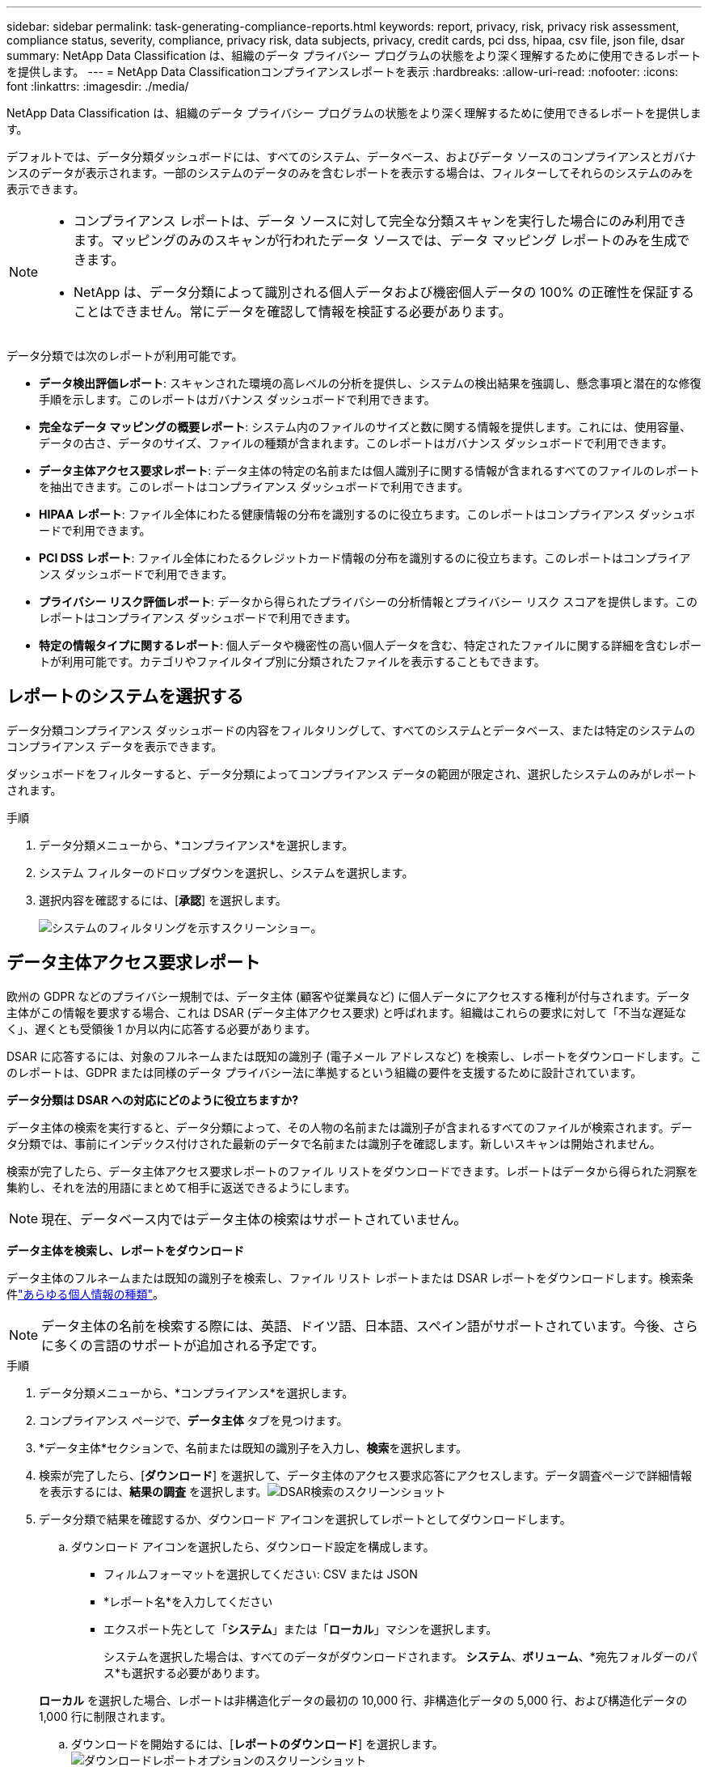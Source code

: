 ---
sidebar: sidebar 
permalink: task-generating-compliance-reports.html 
keywords: report, privacy, risk, privacy risk assessment, compliance status, severity, compliance, privacy risk, data subjects, privacy, credit cards, pci dss, hipaa, csv file, json file, dsar 
summary: NetApp Data Classification は、組織のデータ プライバシー プログラムの状態をより深く理解するために使用できるレポートを提供します。 
---
= NetApp Data Classificationコンプライアンスレポートを表示
:hardbreaks:
:allow-uri-read: 
:nofooter: 
:icons: font
:linkattrs: 
:imagesdir: ./media/


[role="lead"]
NetApp Data Classification は、組織のデータ プライバシー プログラムの状態をより深く理解するために使用できるレポートを提供します。

デフォルトでは、データ分類ダッシュボードには、すべてのシステム、データベース、およびデータ ソースのコンプライアンスとガバナンスのデータが表示されます。一部のシステムのデータのみを含むレポートを表示する場合は、フィルターしてそれらのシステムのみを表示できます。

[NOTE]
====
* コンプライアンス レポートは、データ ソースに対して完全な分類スキャンを実行した場合にのみ利用できます。マッピングのみのスキャンが行われたデータ ソースでは、データ マッピング レポートのみを生成できます。
* NetApp は、データ分類によって識別される個人データおよび機密個人データの 100% の正確性を保証することはできません。常にデータを確認して情報を検証する必要があります。


====
データ分類では次のレポートが利用可能です。

* *データ検出評価レポート*: スキャンされた環境の高レベルの分析を提供し、システムの検出結果を強調し、懸念事項と潜在的な修復手順を示します。このレポートはガバナンス ダッシュボードで利用できます。
* *完全なデータ マッピングの概要レポート*: システム内のファイルのサイズと数に関する情報を提供します。これには、使用容量、データの古さ、データのサイズ、ファイルの種類が含まれます。このレポートはガバナンス ダッシュボードで利用できます。
* *データ主体アクセス要求レポート*: データ主体の特定の名前または個人識別子に関する情報が含まれるすべてのファイルのレポートを抽出できます。このレポートはコンプライアンス ダッシュボードで利用できます。
* *HIPAA レポート*: ファイル全体にわたる健康情報の分布を識別するのに役立ちます。このレポートはコンプライアンス ダッシュボードで利用できます。
* *PCI DSS レポート*: ファイル全体にわたるクレジットカード情報の分布を識別するのに役立ちます。このレポートはコンプライアンス ダッシュボードで利用できます。
* *プライバシー リスク評価レポート*: データから得られたプライバシーの分析情報とプライバシー リスク スコアを提供します。このレポートはコンプライアンス ダッシュボードで利用できます。
* *特定の情報タイプに関するレポート*: 個人データや機密性の高い個人データを含む、特定されたファイルに関する詳細を含むレポートが利用可能です。カテゴリやファイルタイプ別に分類されたファイルを表示することもできます。




== レポートのシステムを選択する

データ分類コンプライアンス ダッシュボードの内容をフィルタリングして、すべてのシステムとデータベース、または特定のシステムのコンプライアンス データを表示できます。

ダッシュボードをフィルターすると、データ分類によってコンプライアンス データの範囲が限定され、選択したシステムのみがレポートされます。

.手順
. データ分類メニューから、*コンプライアンス*を選択します。
. システム フィルターのドロップダウンを選択し、システムを選択します。
. 選択内容を確認するには、[**承認**] を選択します。
+
image:screenshot-report-filter.png["システムのフィルタリングを示すスクリーンショー。"]





== データ主体アクセス要求レポート

欧州の GDPR などのプライバシー規制では、データ主体 (顧客や従業員など) に個人データにアクセスする権利が付与されます。データ主体がこの情報を要求する場合、これは DSAR (データ主体アクセス要求) と呼ばれます。組織はこれらの要求に対して「不当な遅延なく」、遅くとも受領後 1 か月以内に応答する必要があります。

DSAR に応答するには、対象のフルネームまたは既知の識別子 (電子メール アドレスなど) を検索し、レポートをダウンロードします。このレポートは、GDPR または同様のデータ プライバシー法に準拠するという組織の要件を支援するために設計されています。

*データ分類は DSAR への対応にどのように役立ちますか?*

データ主体の検索を実行すると、データ分類によって、その人物の名前または識別子が含まれるすべてのファイルが検索されます。データ分類では、事前にインデックス付けされた最新のデータで名前または識別子を確認します。新しいスキャンは開始されません。

検索が完了したら、データ主体アクセス要求レポートのファイル リストをダウンロードできます。レポートはデータから得られた洞察を集約し、それを法的用語にまとめて相手に返送できるようにします。


NOTE: 現在、データベース内ではデータ主体の検索はサポートされていません。

*データ主体を検索し、レポートをダウンロード*

データ主体のフルネームまたは既知の識別子を検索し、ファイル リスト レポートまたは DSAR レポートをダウンロードします。検索条件link:reference-private-data-categories.html#types-of-personal-data["あらゆる個人情報の種類"]。


NOTE: データ主体の名前を検索する際には、英語、ドイツ語、日本語、スペイン語がサポートされています。今後、さらに多くの言語のサポートが追加される予定です。

.手順
. データ分類メニューから、*コンプライアンス*を選択します。
. コンプライアンス ページで、**データ主体** タブを見つけます。
. *データ主体*セクションで、名前または既知の識別子を入力し、**検索**を選択します。
. 検索が完了したら、[**ダウンロード**] を選択して、データ主体のアクセス要求応答にアクセスします。データ調査ページで詳細情報を表示するには、**結果の調査** を選択します。image:screenshot-data-subject-john-doe.png["DSAR検索のスクリーンショット"]
. データ分類で結果を確認するか、ダウンロード アイコンを選択してレポートとしてダウンロードします。
+
.. ダウンロード アイコンを選択したら、ダウンロード設定を構成します。
+
*** フィルムフォーマットを選択してください: CSV または JSON
*** *レポート名*を入力してください
*** エクスポート先として「*システム*」または「*ローカル*」マシンを選択します。
+
システムを選択した場合は、すべてのデータがダウンロードされます。  *システム*、*ボリューム*、*宛先フォルダーのパス*も選択する必要があります。

+
*ローカル* を選択した場合、レポートは非構造化データの最初の 10,000 行、非構造化データの 5,000 行、および構造化データの 1,000 行に制限されます。



.. ダウンロードを開始するには、[**レポートのダウンロード**] を選択します。image:screenshot-download-report.png["ダウンロードレポートオプションのスクリーンショット"]






== 医療保険の携行性と責任に関する法律（HIPAA）に関する報告書

医療保険の携行性と責任に関する法律 (HIPAA) レポートは、健康情報を含むファイルを識別するのに役立ちます。これは、組織の HIPAA データ プライバシー法の遵守要件を支援するために設計されています。データ分類が探す情報には次のものが含まれます。

* 健康参照パターン
* ICD-10-CM医療コード
* ICD-9-CM医療コード
* HR - 健康カテゴリ
* 健康アプリケーションデータカテゴリ


レポートには次の情報が含まれます。

* 概要: 健康情報を含むファイルの数と、そのシステム。
* 暗号化: 暗号化されたシステムまたは暗号化されていないシステム上にある健康情報を含むファイルの割合。この情報はCloud Volumes ONTAPに固有のものです。
* ランサムウェア保護: ランサムウェア保護が有効になっているシステム、または有効になっていないシステム上にある健康情報を含むファイルの割合。この情報はCloud Volumes ONTAPに固有のものです。
* 保持期間: ファイルが最後に変更された期間。これは、健康情報を処理に必要な期間以上保存すべきではないため、役立ちます。
* 健康情報の配布: 健康情報が見つかったシステムと、暗号化およびランサムウェア保護が有効になっているかどうか。


*HIPAAレポートを生成する*

レポートを生成するには、「コンプライアンス」タブに移動します。

.手順
. データ分類メニューから、*コンプライアンス*を選択します。
. **レポート ペイン** を見つけます。  *HIPAA レポート* の横にあるダウンロード アイコンを選択します。
+
image:screenshot-report-options.png["コンプライアンス ページのレポート オプションのスクリーンショット。"]



.結果
データ分類により PDF レポートが生成されます。



== ペイメントカード業界データセキュリティ基準（PCI DSS）レポート

ペイメント カード 業界データ セキュリティ標準 (PCI DSS) レポートは、ファイル全体にわたるクレジットカード情報の分布を識別するのに役立ちます。

レポートには次の情報が含まれます。

* 概要: クレジットカード情報が含まれているファイルの数と、そのシステム。
* 暗号化: 暗号化されたシステムまたは暗号化されていないシステム上にあるクレジットカード情報を含むファイルの割合。この情報はCloud Volumes ONTAPに固有のものです。
* ランサムウェア保護: ランサムウェア保護が有効になっているシステム、または有効になっていないシステム上にある、クレジットカード情報を含むファイルの割合。この情報はCloud Volumes ONTAPに固有のものです。
* 保持期間: ファイルが最後に変更された期間。これは、クレジットカード情報を処理に必要な期間以上保持するべきではないため、役立ちます。
* クレジットカード情報の配布: クレジットカード情報が見つかったシステムと、暗号化およびランサムウェア保護が有効になっているかどうか。


*PCI DSSレポートを生成する*

レポートを生成するには、「コンプライアンス」タブに移動します。

.手順
. データ分類メニューから、*コンプライアンス*を選択します。
. **レポート ペイン** を見つけます。  *PCI DSS レポート* の横にあるダウンロード アイコンを選択します。
+
image:screenshot-report-options.png["コンプライアンス ページのレポート オプションのスクリーンショット。"]



.結果
データ分類では、必要に応じて確認したり他のグループに送信したりできる PDF レポートが生成されます。



== プライバシーリスク評価レポート

プライバシー リスク評価レポートでは、GDPR や CCPA などのプライバシー規制の要件に従って、組織のプライバシー リスク状態の概要が提供されます。

レポートには次の情報が含まれます。

* コンプライアンス ステータス: 重大度スコアと、データが非機密データ、個人情報、または機密個人情報であるかどうかの分布。
* 評価の概要: 見つかった個人データの種類とデータのカテゴリの内訳。
* この評価におけるデータ主体: 国民識別子が見つかった場所別の人数。


*プライバシーリスク評価レポートを生成する*

レポートを生成するには、「コンプライアンス」タブに移動します。

.手順
. データ分類メニューから、*コンプライアンス*を選択します。
. **レポート ペイン** を見つけます。  *プライバシー リスク評価レポート* の横にあるダウンロード アイコンを選択します。
+
image:screenshot-report-options.png["コンプライアンス ページのレポート オプションのスクリーンショット。"]



.結果
データ分類では、必要に応じて確認したり他のグループに送信したりできる PDF レポートが生成されます。

*重症度スコア*

データ分類では、次の 3 つの変数に基づいてプライバシー リスク評価レポートの重大度スコアを計算します。

* すべてのデータのうち個人データが占める割合。
* すべてのデータのうちの機密個人データの割合。
* 国民 ID、社会保障番号、納税者番号などの国民識別子によって決定されるデータ主体を含むファイルの割合。


スコアを決定するために使用されるロジックは次のとおりです。

[cols="27,73"]
|===
| 重症度スコア | 論理 


| 0 | 3つの変数はすべて0% 


| 1 | 変数の1つが0%より大きい 


| 2 | 変数の1つが3%より大きい 


| 3 | 変数のうち2つは3%より大きい 


| 4 | 変数のうち3つは3%より大きい 


| 5 | 変数の1つが6%より大きい 


| 6 | 変数のうち2つは6%より大きい 


| 7 | 変数のうち3つは6%より大きい 


| 8 | 変数の1つが15%より大きい 


| 9 | 変数のうち2つは15%より大きい 


| 10 | 変数のうち3つは15%より大きい 
|===